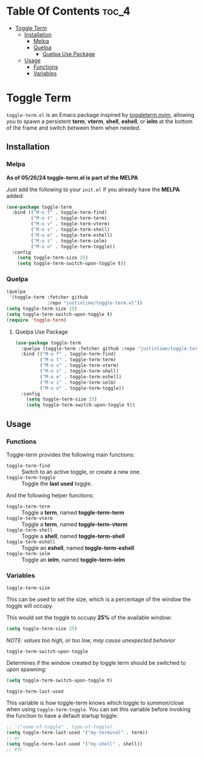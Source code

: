 * Table Of Contents :toc_4:
- [[#toggle-term][Toggle Term]]
  - [[#installation][Installation]]
    - [[#melpa][Melpa]]
    - [[#quelpa][Quelpa]]
      - [[#quelpa-use-package][Quelpa Use Package]]
  - [[#usage][Usage]]
    - [[#functions][Functions]]
    - [[#variables][Variables]]

* Toggle Term
[[https://melpa.org/#/toggle-term][file:https://melpa.org/packages/toggle-term-badge.svg]]

=toggle-term.el= is an Emacs package inspired by [[https://github.com/akinsho/toggleterm.nvim][toggleterm.nvim]],
allowing you to spawn a persistent *term*, *vterm*, *shell*, *eshell*, or *ielm* 
at the bottom of the frame and switch between them when needed.

[[./assets/toggle-term.gif]]
** Installation
*** Melpa
*As of 05/26/24 toggle-term.el is part of the MELPA*

Just add the following to your =init.el= if you already have 
the *MELPA* added:
#+begin_src emacs-lisp
(use-package toggle-term
  :bind (("M-o f" . toggle-term-find)
         ("M-o t" . toggle-term-term)
         ("M-o v" . toggle-term-vterm)
         ("M-o s" . toggle-term-shell)
         ("M-o e" . toggle-term-eshell)
         ("M-o i" . toggle-term-ielm)
         ("M-o o" . toggle-term-toggle))
  :config
    (setq toggle-term-size 25)
    (setq toggle-term-switch-upon-toggle t))
#+end_src
*** Quelpa
#+begin_src emacs-lisp
(quelpa
 '(toggle-term :fetcher github
               :repo "justinlime/toggle-term.el"))
(setq toggle-term-size 25)
(setq toggle-term-switch-upon-toggle t)
(require 'toggle-term)
#+end_src 
**** Quelpa Use Package
#+begin_src emacs-lisp
(use-package toggle-term
  :quelpa (toggle-term :fetcher github :repo "justinlime/toggle-term.el")
  :bind (("M-o f" . toggle-term-find)
         ("M-o t" . toggle-term-term)
         ("M-o v" . toggle-term-vterm)
         ("M-o s" . toggle-term-shell)
         ("M-o e" . toggle-term-eshell)
         ("M-o i" . toggle-term-ielm)
         ("M-o o" . toggle-term-toggle))
  :config
    (setq toggle-term-size 25)
    (setq toggle-term-switch-upon-toggle t))
#+end_src 
** Usage
*** Functions
Toggle-term provides the following main functions:
+ =toggle-term-find= :: Switch to an active toggle, or create a new one.
+ =toggle-term-toggle= :: Toggle the *last used* toggle.

And the following helper functions:
+ =toggle-term-term= :: Toggle a *term*, named *toggle-term-term*
+ =toggle-term-vterm= :: Toggle a *term*, named *toggle-term-vterm*
+ =toggle-term-shell= :: Toggle a *shell*, named *toggle-term-shell*
+ =toggle-term-eshell= :: Toggle an *eshell*, named *toggle-term-eshell*
+ =toggle-term-ielm= :: Toggle an *ielm*, named *toggle-term-ielm*

*** Variables
+ =toggle-term-size= ::

This can be used to set the size, which is a percentage of the window the 
toggle will occupy.

This would set the toggle to occupy *25%* of the available window:
#+begin_src emacs-lisp
(setq toggle-term-size 25)
#+end_src
/NOTE: values too high, or too low, may cause unexpected behavior/
+ =toggle-term-switch-upon-toggle= ::

Determines if the window created by toggle term should be switched to
upon spawning:
#+begin_src emacs-lisp
(setq toggle-term-switch-upon-toggle t)
#+end_src
+ =toggle-term-last-used= ::

This variable is how toggle-term knows which toggle to summon/close
when using =toggle-term-toggle=. You can set this variable before
invoking the function to have a default startup toggle:
#+begin_src emacs-lisp
;; '("name-of-toggle" . type-of-toggle)
(setq toggle-term-last-used '("my-terminal" . term))
;; or
(setq toggle-term-last-used '("my-shell" . shell))
;; etc
#+end_src
